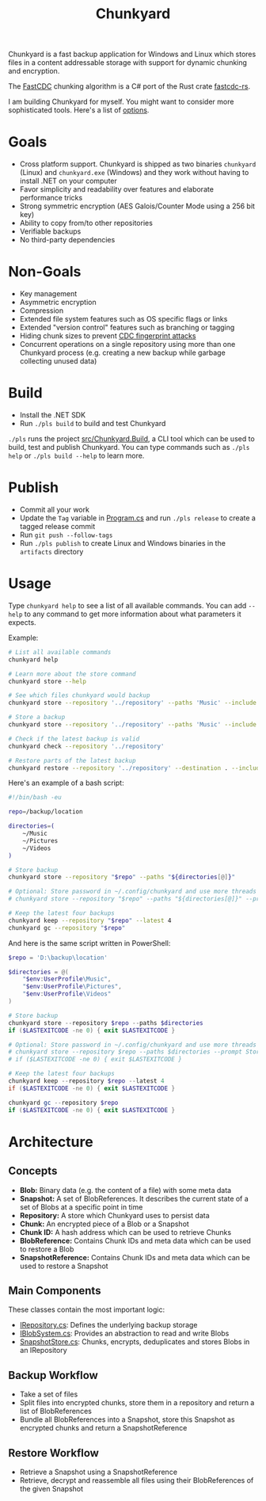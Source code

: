 #+TITLE: Chunkyard

Chunkyard is a fast backup application for Windows and Linux which stores files
in a content addressable storage with support for dynamic chunking and
encryption.

The [[https://www.usenix.org/system/files/conference/atc16/atc16-paper-xia.pdf][FastCDC]] chunking algorithm is a C# port of the Rust crate [[https://github.com/nlfiedler/fastcdc-rs][fastcdc-rs]].

I am building Chunkyard for myself. You might want to consider more
sophisticated tools. Here's a list of [[https://github.com/restic/others][options]].

* Goals

- Cross platform support. Chunkyard is shipped as two binaries ~chunkyard~
  (Linux) and ~chunkyard.exe~ (Windows) and they work without having to install
  .NET on your computer
- Favor simplicity and readability over features and elaborate performance
  tricks
- Strong symmetric encryption (AES Galois/Counter Mode using a 256 bit key)
- Ability to copy from/to other repositories
- Verifiable backups
- No third-party dependencies

* Non-Goals

- Key management
- Asymmetric encryption
- Compression
- Extended file system features such as OS specific flags or links
- Extended "version control" features such as branching or tagging
- Hiding chunk sizes to prevent [[https://borgbackup.readthedocs.io/en/stable/internals/security.html#fingerprinting][CDC fingerprint attacks]]
- Concurrent operations on a single repository using more than one Chunkyard
  process (e.g. creating a new backup while garbage collecting unused data)

* Build

- Install the .NET SDK
- Run ~./pls build~ to build and test Chunkyard

~./pls~ runs the project [[./src/Chunkyard.Build][src/Chunkyard.Build]], a CLI tool which can be used to
build, test and publish Chunkyard. You can type commands such as ~./pls help~ or
~./pls build --help~ to learn more.

* Publish

- Commit all your work
- Update the ~Tag~ variable in [[./src/Chunkyard.Build/Program.cs][Program.cs]] and run ~./pls release~ to create a
  tagged release commit
- Run ~git push --follow-tags~
- Run ~./pls publish~ to create Linux and Windows binaries in the ~artifacts~
  directory

* Usage

Type ~chunkyard help~ to see a list of all available commands. You can add
~--help~ to any command to get more information about what parameters it
expects.

Example:

#+begin_src sh
# List all available commands
chunkyard help

# Learn more about the store command
chunkyard store --help

# See which files chunkyard would backup
chunkyard store --repository '../repository' --paths 'Music' --include '!Desktop\.ini' '!thumbs\.db' --preview

# Store a backup
chunkyard store --repository '../repository' --paths 'Music' --include '!Desktop\.ini' '!thumbs\.db'

# Check if the latest backup is valid
chunkyard check --repository '../repository'

# Restore parts of the latest backup
chunkyard restore --repository '../repository' --destination . --include 'mp3$'
#+end_src

Here's an example of a bash script:

#+begin_src sh
#!/bin/bash -eu

repo=/backup/location

directories=(
    ~/Music
    ~/Pictures
    ~/Videos
)

# Store backup
chunkyard store --repository "$repo" --paths "${directories[@]}"

# Optional: Store password in ~/.config/chunkyard and use more threads
# chunkyard store --repository "$repo" --paths "${directories[@]}" --prompt Store --parallel 2

# Keep the latest four backups
chunkyard keep --repository "$repo" --latest 4
chunkyard gc --repository "$repo"
#+end_src

And here is the same script written in PowerShell:

#+begin_src powershell
$repo = 'D:\backup\location'

$directories = @(
    "$env:UserProfile\Music",
    "$env:UserProfile\Pictures",
    "$env:UserProfile\Videos"
)

# Store backup
chunkyard store --repository $repo --paths $directories
if ($LASTEXITCODE -ne 0) { exit $LASTEXITCODE }

# Optional: Store password in ~/.config/chunkyard and use more threads
# chunkyard store --repository $repo --paths $directories --prompt Store --parallel 2
# if ($LASTEXITCODE -ne 0) { exit $LASTEXITCODE }

# Keep the latest four backups
chunkyard keep --repository $repo --latest 4
if ($LASTEXITCODE -ne 0) { exit $LASTEXITCODE }

chunkyard gc --repository $repo
if ($LASTEXITCODE -ne 0) { exit $LASTEXITCODE }
#+end_src

* Architecture

** Concepts

- *Blob:* Binary data (e.g. the content of a file) with some meta data
- *Snapshot:* A set of BlobReferences. It describes the current state of a set
  of Blobs at a specific point in time
- *Repository:* A store which Chunkyard uses to persist data
- *Chunk:* An encrypted piece of a Blob or a Snapshot
- *Chunk ID:* A hash address which can be used to retrieve Chunks
- *BlobReference:* Contains Chunk IDs and meta data which can be used to restore
  a Blob
- *SnapshotReference:* Contains Chunk IDs and meta data which can be used to
  restore a Snapshot

** Main Components

These classes contain the most important logic:

- [[./src/Chunkyard/Core/IRepository.cs][IRepository.cs]]: Defines the underlying backup storage
- [[./src/Chunkyard/Core/IBlobSystem.cs][IBlobSystem.cs]]: Provides an abstraction to read and write Blobs
- [[./src/Chunkyard/Core/SnapshotStore.cs][SnapshotStore.cs]]: Chunks, encrypts, deduplicates and stores Blobs in an
  IRepository

** Backup Workflow

- Take a set of files
- Split files into encrypted chunks, store them in a repository and return a
  list of BlobReferences
- Bundle all BlobReferences into a Snapshot, store this Snapshot as encrypted
  chunks and return a SnapshotReference

** Restore Workflow

- Retrieve a Snapshot using a SnapshotReference
- Retrieve, decrypt and reassemble all files using their BlobReferences of the
  given Snapshot
